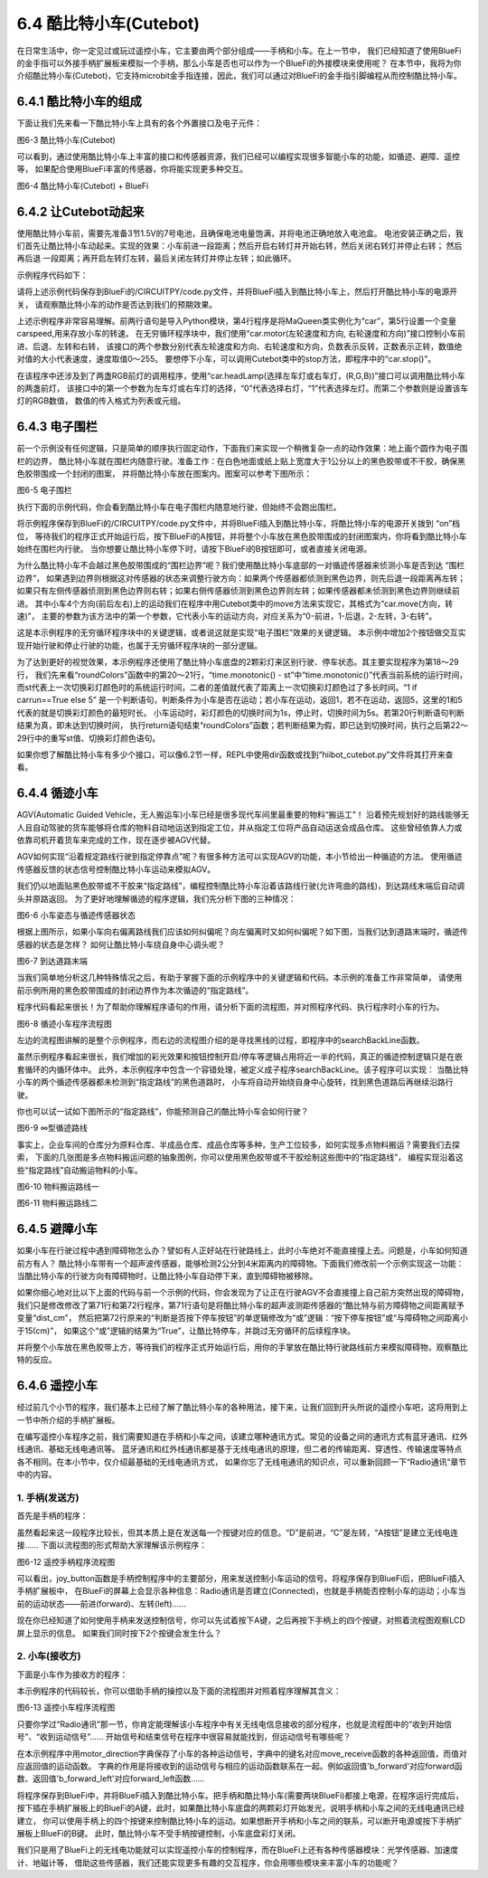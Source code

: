 =========================
6.4 酷比特小车(Cutebot) 
=========================

在日常生活中，你一定见过或玩过遥控小车，它主要由两个部分组成——手柄和小车。在上一节中，
我们已经知道了使用BlueFi的金手指可以外接手柄扩展板来模拟一个手柄，那么小车是否也可以作为一个BlueFi的外接模块来使用呢？
在本节中，我将为你介绍酷比特小车(Cutebot)，它支持microbit金手指连接，因此，我们可以通过对BlueFi的金手指引脚编程从而控制酷比特小车。

6.4.1 酷比特小车的组成
========================

下面让我们先来看一下酷比特小车上具有的各个外置接口及电子元件：

.. image:: ../_static/images/c6/Cutebot小车.png
  :scale: 36%
  :align: center

图6-3 酷比特小车(Cutebot)

可以看到，通过使用酷比特小车上丰富的接口和传感器资源，我们已经可以编程实现很多智能小车的功能，如循迹、避障、遥控等，
如果配合使用BlueFi丰富的传感器，你将能实现更多种交互。

.. image:: ../_static/images/c6/Cutebot小车_BlueFi.png
  :scale: 36%
  :align: center

图6-4 酷比特小车(Cutebot) + BlueFi

6.4.2 让Cutebot动起来
=========================

使用酷比特小车前，需要先准备3节1.5V的7号电池，且确保电池电量饱满，并将电池正确地放入电池盒。
电池安装正确之后，我们首先让酷比特小车动起来。实现的效果：小车前进一段距离；然后开启右转灯并开始右转，然后关闭右转灯并停止右转；
然后再后退 一段距离；再开启左转灯左转，最后关闭左转灯并停止左转；如此循环。

示例程序代码如下：

.. code-block::  C
  :linenos:

  import time
  from hiibot_cutebot import Cutebot

  car = Cutebot()
  carspeed = 50

  while True:
      car.motor(carspeed, carspeed)
      time.sleep(1.5)
      car.stop()
        
      car.headLamp(0,(0,0,255))   # turn on right head lamp
      car.motor(carspeed//2, -carspeed//2)
      time.sleep(1.5)
      car.headLamp(0,(0,0,0))   # turn off right head lamp
      car.stop()
        
      car.motor(-carspeed, -carspeed)
      time.sleep(1.5)
      car.stop()
        
      car.headLamp(1,(0,0,255))    # turn on left head lamp
      car.motor(-carspeed//2, carspeed//2)
      time.sleep(1.5)
      car.headLamp(1,(0,0,0))    # turn off left head lamp
      car.stop()

请将上述示例代码保存到BlueFi的/CIRCUITPY/code.py文件，并将BlueFi插入到酷比特小车上，然后打开酷比特小车的电源开关，
请观察酷比特小车的动作是否达到我们的预期效果。

上述示例程序非常容易理解。前两行语句是导入Python模块，第4行程序是将MaQueen类实例化为“car”，第5行设置一个变量carspeed,用来存放小车的转速。
在无穷循环程序块中，我们使用“car.motor(左轮速度和方向, 右轮速度和方向)”接口控制小车前进、后退、左转和右转，
该接口的两个参数分别代表左轮速度和方向、右轮速度和方向，负数表示反转，正数表示正转，数值绝对值的大小代表速度，速度取值0～255。
要想停下小车，可以调用Cutebot类中的stop方法，即程序中的“car.stop()”。

在该程序中还涉及到了两盏RGB前灯的调用程序，使用“car.headLamp(选择左车灯或右车灯，(R,G,B))”接口可以调用酷比特小车的两盏前灯，
该接口中的第一个参数为左车灯或右车灯的选择，“0”代表选择右灯，“1”代表选择左灯。而第二个参数则是设置该车灯的RGB数值，
数值的传入格式为列表或元组。

6.4.3 电子围栏
======================

前一个示例没有任何逻辑，只是简单的顺序执行固定动作，下面我们来实现一个稍微复杂一点的动作效果：地上画个圆作为电子围栏的边界，
酷比特小车就在围栏内随意行驶。准备工作：在白色地面或纸上贴上宽度大于1公分以上的黑色胶带或不干胶，确保黑色胶带围成一个封闭的图案，
并将酷比特小车放在图案内。图案可以参考下图所示：

.. image:: ../_static/images/c6/围栏图案.jpg
  :scale: 50%
  :align: center

图6-5 电子围栏

执行下面的示例代码，你会看到酷比特小车在电子围栏内随意地行驶，但始终不会跑出围栏。

.. code-block::  C
  :linenos:

  import time
  from hiibot_cutebot import Cutebot
  from hiibot_bluefi.basedio import Button, NeoPixel

  button = Button()
  pixels = NeoPixel()
  car = Cutebot()

  carrun = False

  car.pixels.brightness = 0.1
  car.pixels.fill((0,0,0)) # two pixels on the bottom set to RED
  car.pixels.show()
  colors = [(255,0,0), (255,255,0), (0,255,0), (0,0,255)]

  st = time.monotonic()

  def roundColors():
      global st
      if (time.monotonic() - st) < (1 if carrun==True else 5):
          return
      st = time.monotonic()
      t=colors[0]
      for ci in range(3):
          colors[ci] = colors[ci+1]
          car.pixels.fill(colors[ci])
      colors[3] = t
      car.pixels.fill(colors[3])
      car.pixels.show()

  while True:
      
      roundColors()
      
      button.Update()
      if button.A_wasPressed:
          carrun = True
          print("running")
      if button.B_wasPressed:
          car.stop()
          print("stop")
          carrun = False

      ls = car.leftTrackSensor
      rs = car.rightTrackSensor
      if carrun:
          if ls == 0 and rs == 0 :
              car.stop()
              car.move(1,-20)  # backward
              time.sleep(0.2)
              car.stop()
              car.leftHeadLED = 1
              car.move(2, 30)  # turn left
              time.sleep(0.2)
              car.leftHeadLED = 0
              car.stop()
          elif ls == 0 :
              car.stop()
              car.headLamp(0,(0,0,255))
              car.move(3, 30)  # turn right
              time.sleep(0.2)
              car.headLamp(0,(0,0,0))
              car.stop()
          elif rs == 0 :
              car.stop()
              car.headLamp(1,(0,0,255))
              car.move(2, 30)  # turn left
              time.sleep(0.2)
              car.headLamp(1,(0,0,0))
              car.stop()
          else:
              car.move(0, 30)  # forward
              time.sleep(0.02)
      pass

将示例程序保存到BlueFi的/CIRCUITPY/code.py文件中，并将BlueFi插入到酷比特小车，将酷比特小车的电源开关拨到 “on”档位，
等待我们的程序正式开始运行后，按下BlueFi的A按钮，并将整个小车放在黑色胶带围成的封闭图案内，你将看到酷比特小车始终在围栏内行驶。
当你想要让酷比特小车停下时，请按下BlueFi的B按钮即可，或者直接关闭电源。

为什么酷比特小车不会越过黑色胶带围成的“围栏边界”呢？我们使用酷比特小车底部的一对循迹传感器来侦测小车是否到达 “围栏边界”，
如果遇到边界则根据这对传感器的状态来调整行驶方向：如果两个传感器都侦测到黑色边界，则先后退一段距离再左转；
如果只有左侧传感器侦测到黑色边界则右转；如果右侧传感器侦测到黑色边界则左转；如果传感器都未侦测到黑色边界则继续前进。
其中小车4个方向(前后左右)上的运动我们在程序中用Cutebot类中的move方法来实现它，其格式为“car.move(方向，转速)”，
主要的参数为该方法中的第一个参数，它代表小车的运动方向，对应关系为“0-前进，1-后退，2-左转，3-右转”。

这是本示例程序的无穷循环程序块中的关键逻辑，或者说这就是实现“电子围栏”效果的关键逻辑。
本示例中增加2个按钮做交互实现开始行驶和停止行驶的功能，也属于无穷循环程序块的一部分逻辑。

为了达到更好的视觉效果，本示例程序还使用了酷比特小车底盘的2颗彩灯来区别行驶、停车状态。其主要实现程序为第18～29行，
我们先来看“roundColors”函数中的第20～21行，“time.monotonic() - st”中“time.monotonic()”代表当前系统的运行时间，
而st代表上一次切换彩灯颜色时的系统运行时间，二者的差值就代表了距离上一次切换彩灯颜色过了多长时间。“1 if carrun==True else 5”
是一个判断语句，判断条件为小车是否在运动；若小车在运动，返回1，若不在运动，返回5，这里的1和5代表的就是切换彩灯颜色的最短时长。
小车运动时，彩灯颜色的切换时间为1s，停止时，切换时间为5s。若第20行判断语句判断结果为真，即未达到切换时间，
执行return语句结束“roundColors”函数；若判断结果为假，即已达到切换时间，执行之后第22～29行中的重写st值、切换彩灯颜色语句。

如果你想了解酷比特小车有多少个接口，可以像6.2节一样，REPL中使用dir函数或找到“hiibot_cutebot.py”文件将其打开来查看。

6.4.4 循迹小车
=====================

AGV(Automatic Guided Vehicle，无人搬运车)小车已经是很多现代车间里最重要的物料“搬运工”！
沿着预先规划好的路线能够无人且自动驾驶的货车能够将仓库的物料自动地运送到指定工位，并从指定工位将产品自动运送会成品仓库。
这些曾经依靠人力或依靠司机开着货车来完成的工作，现在逐步被AGV代替。

AGV如何实现“沿着规定路线行驶到指定停靠点”呢？有很多种方法可以实现AGV的功能，本小节给出一种循迹的方法。
使用循迹传感器反馈的状态信号控制酷比特小车运动来模拟AGV。

我们仍以地面贴黑色胶带或不干胶来“指定路线”，编程控制酷比特小车沿着该路线行驶(允许弯曲的路线)，到达路线末端后自动调头并原路返回。
为了更好地理解循迹的程序逻辑，我们先分析下图的三种情况：

.. image:: ../_static/images/c6/小车偏移路线.jpg
  :scale: 50%
  :align: center

图6-6 小车姿态与循迹传感器状态

根据上图所示，如果小车向右偏离路线我们应该如何纠偏呢？向左偏离时又如何纠偏呢？如下图，当我们达到道路末端时，循迹传感器的状态是怎样？
如何让酷比特小车绕自身中心调头呢？

.. image:: ../_static/images/c6/小车掉头.jpg
  :scale: 50%
  :align: center

图6-7 到达道路末端

当我们简单地分析这几种特殊情况之后，有助于掌握下面的示例程序中的关键逻辑和代码。本示例的准备工作非常简单，
请使用前示例所用的黑色胶带围成的封闭边界作为本次循迹的“指定路线”。

.. code-block::  C
  :linenos:

  import time
  import random
  from hiibot_bluefi.basedio import Button, NeoPixel
  from hiibot_cutebot import Cutebot

  car = Cutebot()
  button = Button()
  pixels = NeoPixel()

  #  stop car one second
  car.stop()
  carspeed = 30
  time.sleep(1)
  carrun = True

  car.pixels.brightness = 0.1
  car.pixels.fill((0,0,0)) # two pixels on the bottom set to RED
  car.pixels.show()
  colors = [(255,0,0), (255,255,0), (0,255,0), (0,0,255)]

  st = time.monotonic()

  def roundColors():
      global st
      if (time.monotonic() - st) < (1 if carrun==True else 5):
          return
      st = time.monotonic()
      t=colors[0]
      for ci in range(3):
          colors[ci] = colors[ci+1]
          car.pixels.fill(colors[ci])
      colors[3] = t
      car.pixels.fill(colors[3])
      car.pixels.show()

  def searchBackLine():
      global car
      for steps in range(360):
          rdir = random.randint(0, 2)
          if rdir==0:
              car.move(2, carspeed)
          else:
              car.move(3, carspeed)
          time.sleep(0.005)
          if not car.rightTrackSensor or not car.leftTrackSensor:
              # backlin be searched by any sensor
              car.stop()
              return True
      car.stop()
      return False

  def ssButton():
      global carrun
      button.Update()
      if carrun and button.B_wasPressed:
          print("stop")
          carrun = False
          return 2  # stop
      if not carrun and button.A_wasPressed:
          print("start")
          carrun = True
          return 1  # start
      return 0      # hold the current status

  while True:
      ssButton()
      if searchBackLine() and carrun:
          print("start to track this backline")
          while True:
              ssButton()
              if not carrun:
                  car.stop()
                  time.sleep(0.1)
                  continue
              # two sensors is above backline, go on
              if not car.rightTrackSensor and not car.leftTrackSensor:
                  car.motor(carspeed, carspeed)
              # left sensor is above backline, but right sensor missed backline, thus turn left
              elif not car.leftTrackSensor:
                  car.motor(carspeed//3, carspeed)
              # right sensor is above backline, but left sensor missed backline, thus turn right
              elif not car.rightTrackSensor:
                  car.motor(carspeed, carspeed//3)
              # two sensors missed backline, thus stop car and search backline
              else:
                  car.stop()
                  print("black line is missing, need to search the black line")
                  break
              time.sleep(0.01)
              roundColors()
      else:
          print("failed to search backline")
          while True:
              pass

程序代码看起来很长！为了帮助你理解程序语句的作用，请分析下面的流程图，并对照程序代码、执行程序时小车的行为。

.. image:: ../_static/images/c6/循迹小车程序流程图.png
  :scale: 50%
  :align: center

图6-8 循迹小车程序流程图

左边的流程图讲解的是整个示例程序，而右边的流程图介绍的是寻找黑线的过程，即程序中的searchBackLine函数。

虽然示例程序看起来很长，我们增加的彩光效果和按钮控制开启/停车等逻辑占用将近一半的代码，真正的循迹控制逻辑只是在嵌套循环的内循环体中。
此外，本示例程序中包含一个容错处理，被定义成子程序searchBackLine。该子程序可以实现：
当酷比特小车的两个循迹传感器都未检测到“指定路线”的黑色道路时，
小车将自动开始绕自身中心旋转，找到黑色道路后再继续沿路行驶。

你也可以试一试如下图所示的“指定路线”，你能预测自己的酷比特小车会如何行驶？

.. image:: ../_static/images/c6/∞型循迹路线.jpg
  :scale: 40%
  :align: center

图6-9 ∞型循迹路线

事实上，企业车间的仓库分为原料仓库、半成品仓库、成品仓库等多种，生产工位较多，如何实现多点物料搬运？需要我们去探索，
下面的几张图是多点物料搬运问题的抽象图例，你可以使用黑色胶带或不干胶绘制这些图中的“指定路线”，
编程实现沿着这些“指定路线”自动搬运物料的小车。


.. image:: ../_static/images/c6/物料搬运路线一.jpg
  :scale: 40%
  :align: center

图6-10 物料搬运路线一


.. image:: ../_static/images/c6/物料搬运路线二.jpg
  :scale: 40%
  :align: center

图6-11 物料搬运路线二

6.4.5 避障小车
=====================

如果小车在行驶过程中遇到障碍物怎么办？譬如有人正好站在行驶路线上，此时小车绝对不能直接撞上去。问题是，小车如何知道前方有人？
酷比特小车带有一个超声波传感器，能够检测2公分到4米距离内的障碍物。下面我们修改前一个示例实现这一功能：
当酷比特小车的行驶方向有障碍物时，让酷比特小车自动停下来，直到障碍物被移除。

.. code-block::  C
  :linenos:

  import time
  import random
  from hiibot_bluefi.basedio import Button, NeoPixel
  from hiibot_cutebot import Cutebot

  car = Cutebot()
  button = Button()
  pixels = NeoPixel()

  #  stop car one second
  car.stop()
  carspeed = 30
  time.sleep(1)
  carrun = True

  car.pixels.brightness = 0.1
  car.pixels.fill((0,0,0)) # two pixels on the bottom set to RED
  car.pixels.show()
  colors = [(255,0,0), (255,255,0), (0,255,0), (0,0,255)]

  st = time.monotonic()

  def roundColors():
      global st
      if (time.monotonic() - st) < (1 if carrun==True else 5):
          return
      st = time.monotonic()
      t=colors[0]
      for ci in range(3):
          colors[ci] = colors[ci+1]
          car.pixels.fill(colors[ci])
      colors[3] = t
      car.pixels.fill(colors[3])
      car.pixels.show()

  def searchBackLine():
      global car
      for steps in range(360):
          rdir = random.randint(0, 2)
          if rdir==0:
              car.move(2, carspeed)
          else:
              car.move(3, carspeed)
          time.sleep(0.005)
          if not car.rightTrackSensor or not car.leftTrackSensor:
              # backlin be searched by any sensor
              car.stop()
              return True
      car.stop()
      return False

  def ssButton():
      global carrun
      button.Update()
      if carrun and button.B_wasPressed:
          print("stop")
          carrun = False
          return 2  # stop
      if not carrun and button.A_wasPressed:
          print("start")
          carrun = True
          return 1  # start
      return 0      # hold the current status

  while True:
      ssButton()
      if searchBackLine() and carrun:
          print("start to track this backline")
          while True:
              ssButton()
              dist_cm = car.distance
              if not carrun or dist_cm < 15:
                  car.stop()
                  time.sleep(0.1)
                  continue
              # two sensors is above backline, go on
              if not car.rightTrackSensor and not car.leftTrackSensor:
                  car.motor(carspeed, carspeed)
              # left sensor is above backline, but right sensor missed backline, thus turn left
              elif not car.leftTrackSensor:
                  car.motor(carspeed//3, carspeed)
              # right sensor is above backline, but left sensor missed backline, thus turn right
              elif not car.rightTrackSensor:
                  car.motor(carspeed, carspeed//3)
              # two sensors missed backline, thus stop car and search backline
              else:
                  car.stop()
                  print("black line is missing, need to search the black line")
                  break
              time.sleep(0.01)
              roundColors()
      else:
          print("failed to search backline")
          while True:
              pass

如果你细心地对比以下上面的代码与前一个示例的代码，你会发现为了让正在行驶AGV不会直接撞上自己前方突然出现的障碍物，
我们只是修改修改了第71行和第72行程序，第71行语句是将酷比特小车的超声波测距传感器的“酷比特与前方障碍物之间距离赋予变量“dist_cm”，
然后把第72行原来的“判断是否按下停车按钮”的单逻辑修改为“或”逻辑：“按下停车按钮”或“与障碍物之间距离小于15(cm)”，
如果这个“或”逻辑的结果为“True”，让酷比特停车，并跳过无穷循环的后续程序块。

并将整个小车放在黑色胶带上方，等待我们的程序正式开始运行后，用你的手掌放在酷比特行驶路线前方来模拟障碍物，观察酷比特的反应。

6.4.6 遥控小车
====================

经过前几个小节的程序，我们基本上已经了解了酷比特小车的各种用法，接下来，让我们回到开头所说的遥控小车吧，这将用到上一节中所介绍的手柄扩展板。

在编写遥控小车程序之前，我们需要知道在手柄和小车之间，该建立哪种通讯方式。常见的设备之间的通讯方式有蓝牙通讯、红外线通讯、基础无线电通讯等。
蓝牙通讯和红外线通讯都是基于无线电通讯的原理，但二者的传输距离、穿透性、传输速度等特点各不相同。在本小节中，仅介绍最基础的无线电通讯方式，
如果你忘了无线电通讯的知识点，可以重新回顾一下“Radio通讯”章节中的内容。

1. 手柄(发送方)
------------------

首先是手柄的程序：

.. code-block::  C
  :linenos:

  import time
  from hiibot_bluefi.basedio import Button
  from adafruit_ble_radio import Radio
  from hiibot_bluefi.screen import Screen
  from hiibot_joystick import Joystick

  screen = Screen()
  joy = Joystick()
  button = Button()
  rfc = Radio(channel=8)

  radio_flag = 0 
  show_data = screen.simple_text_display(title="BlueFi Car", title_scale=2, text_scale=2,title_color=(0, 0, 255))
  show_data[1].text = "Radio:  Unconnected"
  show_data[2].text = "Car Status: "
  show_data.show()

  def start_or_end():
      global radio_flag
      button.Update()
      if button.A_wasPressed:
          rfc.send('start')
          show_data[1].text = "Radio:  Connected"
          radio_flag = 1
      if button.B_wasPressed:
          rfc.send('end')
          radio_flag = 0
          show_data[1].text = "Radio:  Unconnected"

  def joy_button():
      global joy_flag
      joy.Update()
      if radio_flag == 1:
          if not joy.D:
              show_data[4].text = "       forward"
              rfc.send('forward')
          elif not joy.C:
              show_data[4].text = "        left"
              rfc.send('left')
          elif not joy.E:
              show_data[4].text = "        back"
              rfc.send('back')
          elif not joy.F:
              show_data[4].text = "       right"
              rfc.send('right')
          else:
              show_data[4].text = ""
              rfc.send('stop')

  while True:
      start_or_end()
      joy_button()

虽然看起来这一段程序比较长，但其本质上是在发送每一个按键对应的信息。“D”是前进，“C”是左转，“A按钮”是建立无线电连接……
下面以流程图的形式帮助大家理解该示例程序：

.. image:: ../_static/images/c6/遥控手柄程序流程图.png
  :scale: 35%
  :align: center

图6-12 遥控手柄程序流程图

可以看出，joy_button函数是手柄控制程序中的主要部分，用来发送控制小车运动的信号。将程序保存到BlueFi后，把BlueFi插入手柄扩展板中，
在BlueFi的屏幕上会显示各种信息：Radio通讯是否建立(Connected)，也就是手柄能否控制小车的运动；小车当前的运动状态——前进(forward)、左转(left)……

现在你已经知道了如何使用手柄来发送控制信号，你可以先试着按下A键，之后再按下手柄上的四个按键，对照着流程图观察LCD屏上显示的信息。
如果我们同时按下2个按键会发生什么？

2. 小车(接收方)
---------------------

下面是小车作为接收方的程序：

.. code-block::  C
  :linenos:

  import time
  from adafruit_ble_radio import Radio
  from hiibot_cutebot import Cutebot

  rfc = Radio(channel=8)
  car = Cutebot()
  carspeed = 60

  start_signal = False
  backward_flag = False

  car.pixels.fill((0,0,0))
  car.pixels.show()
  colors = [(255,0,0), (255,255,0), (0,255,0), (0,0,255)]
  st = time.monotonic()

  def forward():
      global carspeed,backward_flag
      backward_flag = False
      car.motor(carspeed, carspeed)

  def back():
      global backward_flag
      backward_flag = True
      car.motor(-carspeed, -carspeed)

  def forward_left():
      car.motor((carspeed+10)//4, (carspeed)//2)

  def forward_right():
      car.motor((carspeed)//2, (carspeed+10)//4)

  def backward_left():
      car.motor(-(carspeed+10)//4, -(carspeed)//2)

  def backward_right():
      car.motor(-(carspeed)//2, -(carspeed+10)//4)

  motor_direction = {
      'b_forward':forward,
      'b_back':back,
      'b_forward_left':forward_left,
      'b_forward_right':forward_right,
      'b_backward_right':backward_right,
      'b_backward_left':backward_left,
  }

  def roundColors():
      global st
      if (time.monotonic() - st) < 0.5:
          return
      st = time.monotonic()
      t=colors[0]
      for ci in range(3):
          colors[ci] = colors[ci+1]
          car.pixels.fill(colors[ci])
      colors[3] = t
      car.pixels.fill(colors[3])
      car.pixels.show()

  def move_receive():
      global rmsg_bytes,start_signal

      if rmsg_bytes == b'forward':
          return 'b_forward'

      if rmsg_bytes == b'back':
          return 'b_back'

      if rmsg_bytes == b'left' and backward_flag == True:
          return 'b_backward_left'
      elif rmsg_bytes == b'left':
          return 'b_forward_left'

      if rmsg_bytes == b'right' and backward_flag == True:
          return 'b_backward_right'
      elif rmsg_bytes == b'right':
          return 'b_forward_right'

      if rmsg_bytes == b'stop':
          car.stop()

  while True:
      rmsg = rfc.receive_full()
      if start_signal:
          roundColors()
      else:
          car.pixels.fill((0,0,0))
          car.pixels.show()
      if rmsg:
          rmsg_bytes = rmsg[0]
          if start_signal:
              if move_receive() in motor_direction:
                  motor_direction[move_receive()]()
          if rmsg_bytes == b'start':
              start_signal = True
          if rmsg_bytes == b'end':
              start_signal = False

本示例程序的代码较长，你可以借助手柄的操控以及下面的流程图并对照着程序理解其含义：

.. image:: ../_static/images/c6/遥控小车程序流程图.png
  :scale: 35%
  :align: center

图6-13 遥控小车程序流程图

只要你学过“Radio通讯”那一节，你肯定能理解该小车程序中有关无线电信息接收的部分程序，也就是流程图中的“收到开始信号”、“收到运动信号”……
开始信号和结束信号在程序中很容易就能找到，但运动信号有哪些呢？

在本示例程序中用motor_direction字典保存了小车的各种运动信号，字典中的键名对应move_receive函数的各种返回值，而值对应返回值的运动函数。
字典的作用是将接收到的运动信号与相应的运动函数联系在一起。例如返回值'b_forward'对应forward函数、返回值'b_forward_left'对应forward_left函数……

将程序保存到BlueFi中，并将BlueFi插入到酷比特小车。把手柄和酷比特小车(需要两块BlueFi)都接上电源，在程序运行完成后，
按下插在手柄扩展板上的BlueFi的A键，此时，如果酷比特小车底盘的两颗彩灯开始发光，说明手柄和小车之间的无线电通讯已经建立，
你可以使用手柄上的四个按键来控制酷比特小车的运动。如果想断开手柄和小车之间的联系，可以断开电源或按下手柄扩展板上BlueFi的B键。
此时，酷比特小车不受手柄按键控制，小车底盘彩灯关闭。

我们只是用了BlueFi上的无线电功能就可以实现遥控小车的控制程序，而在BlueFi上还有各种传感器模块：光学传感器、加速度计、地磁计等，
借助这些传感器，我们还能实现更多有趣的交互程序，你会用哪些模块来丰富小车的功能呢？



